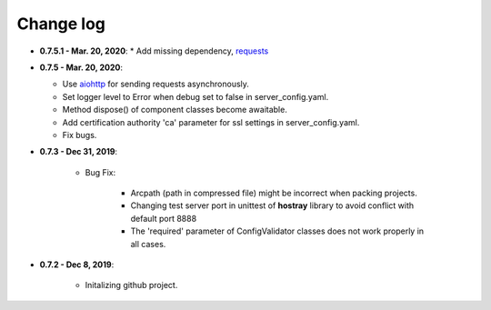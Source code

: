 Change log
=====================================

* **0.7.5.1 - Mar. 20, 2020**:
  * Add missing dependency, `requests <https://requests.readthedocs.io/en/master/>`__

* **0.7.5 - Mar. 20, 2020**:

  * Use `aiohttp <https://github.com/aio-libs/aiohttp>`__ for sending requests asynchronously.
  * Set logger level to Error when debug set to false in server_config.yaml.
  * Method dispose() of component classes become awaitable.
  * Add certification authority 'ca' parameter for ssl settings in server_config.yaml.
  * Fix bugs.

* **0.7.3 - Dec 31, 2019**:

   * Bug Fix:

      * Arcpath (path in compressed file) might be incorrect when packing projects.
      * Changing test server port in unittest of **hostray** library to avoid conflict with default port 8888
      * The 'required' parameter of ConfigValidator classes does not work properly in all cases.

* **0.7.2 - Dec 8, 2019**:

   * Initalizing github project.